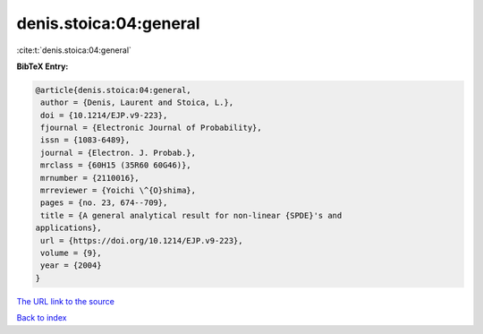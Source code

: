 denis.stoica:04:general
=======================

:cite:t:`denis.stoica:04:general`

**BibTeX Entry:**

.. code-block:: bibtex

   @article{denis.stoica:04:general,
    author = {Denis, Laurent and Stoica, L.},
    doi = {10.1214/EJP.v9-223},
    fjournal = {Electronic Journal of Probability},
    issn = {1083-6489},
    journal = {Electron. J. Probab.},
    mrclass = {60H15 (35R60 60G46)},
    mrnumber = {2110016},
    mrreviewer = {Yoichi \^{O}shima},
    pages = {no. 23, 674--709},
    title = {A general analytical result for non-linear {SPDE}'s and
   applications},
    url = {https://doi.org/10.1214/EJP.v9-223},
    volume = {9},
    year = {2004}
   }

`The URL link to the source <ttps://doi.org/10.1214/EJP.v9-223}>`__


`Back to index <../By-Cite-Keys.html>`__
